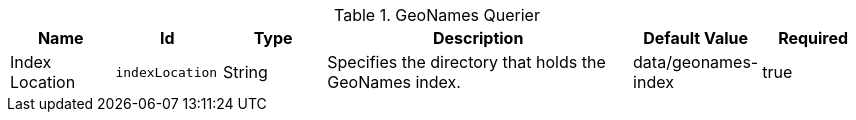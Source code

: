 .[[org.codice.ddf.spatial.geocoding.query.properties]]GeoNames Querier
[cols="1,1m,1,3,1,1" options="header"]
|===

|Name
|Id
|Type
|Description
|Default Value
|Required

|Index Location
|indexLocation
|String
|Specifies the directory that holds the GeoNames index.
|data/geonames-index
|true

|===

